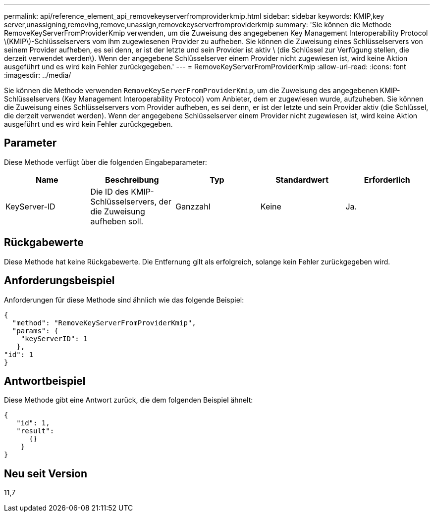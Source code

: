 ---
permalink: api/reference_element_api_removekeyserverfromproviderkmip.html 
sidebar: sidebar 
keywords: KMIP,key server,unassigning,removing,remove,unassign,removekeyserverfromproviderkmip 
summary: 'Sie können die Methode RemoveKeyServerFromProviderKmip verwenden, um die Zuweisung des angegebenen Key Management Interoperability Protocol \(KMIP\)-Schlüsselservers vom ihm zugewiesenen Provider zu aufheben. Sie können die Zuweisung eines Schlüsselservers von seinem Provider aufheben, es sei denn, er ist der letzte und sein Provider ist aktiv \ (die Schlüssel zur Verfügung stellen, die derzeit verwendet werden\). Wenn der angegebene Schlüsselserver einem Provider nicht zugewiesen ist, wird keine Aktion ausgeführt und es wird kein Fehler zurückgegeben.' 
---
= RemoveKeyServerFromProviderKmip
:allow-uri-read: 
:icons: font
:imagesdir: ../media/


[role="lead"]
Sie können die Methode verwenden `RemoveKeyServerFromProviderKmip`, um die Zuweisung des angegebenen KMIP-Schlüsselservers (Key Management Interoperability Protocol) vom Anbieter, dem er zugewiesen wurde, aufzuheben. Sie können die Zuweisung eines Schlüsselservers vom Provider aufheben, es sei denn, er ist der letzte und sein Provider aktiv (die Schlüssel, die derzeit verwendet werden). Wenn der angegebene Schlüsselserver einem Provider nicht zugewiesen ist, wird keine Aktion ausgeführt und es wird kein Fehler zurückgegeben.



== Parameter

Diese Methode verfügt über die folgenden Eingabeparameter:

|===
| Name | Beschreibung | Typ | Standardwert | Erforderlich 


 a| 
KeyServer-ID
 a| 
Die ID des KMIP-Schlüsselservers, der die Zuweisung aufheben soll.
 a| 
Ganzzahl
 a| 
Keine
 a| 
Ja.

|===


== Rückgabewerte

Diese Methode hat keine Rückgabewerte. Die Entfernung gilt als erfolgreich, solange kein Fehler zurückgegeben wird.



== Anforderungsbeispiel

Anforderungen für diese Methode sind ähnlich wie das folgende Beispiel:

[listing]
----
{
  "method": "RemoveKeyServerFromProviderKmip",
  "params": {
    "keyServerID": 1
   },
"id": 1
}
----


== Antwortbeispiel

Diese Methode gibt eine Antwort zurück, die dem folgenden Beispiel ähnelt:

[listing]
----
{
   "id": 1,
   "result":
      {}
    }
}
----


== Neu seit Version

11,7
